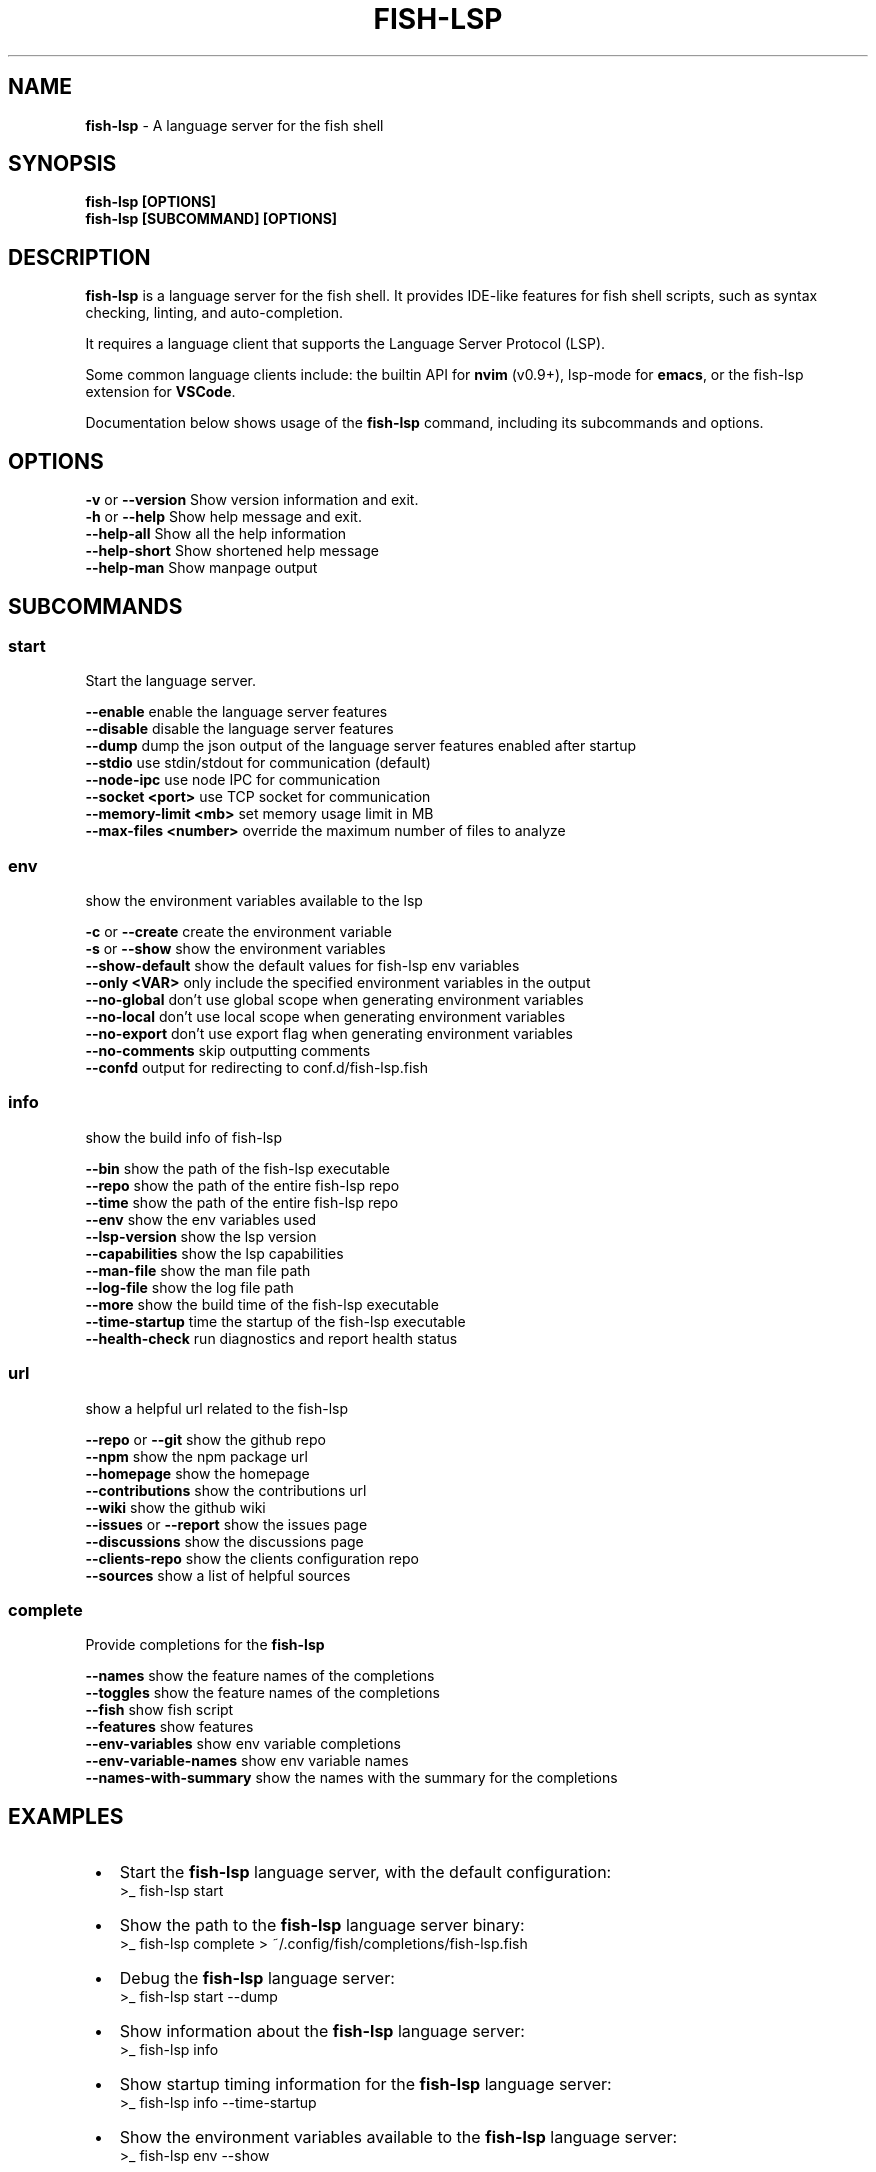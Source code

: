 .TH "FISH\-LSP" "1" "May 2025" "1.0.9-1" "fish-lsp"
.SH "NAME"
\fBfish-lsp\fR \- A language server for the fish shell
.SH SYNOPSIS
.P
\fBfish\-lsp [OPTIONS]\fP
.br
\fBfish\-lsp [SUBCOMMAND] [OPTIONS]\fP
.SH DESCRIPTION
.P
\fBfish\-lsp\fP is a language server for the fish shell\. It provides IDE\-like features for fish shell scripts, such as syntax checking, linting, and auto\-completion\.
.P
It requires a language client that supports the Language Server Protocol (LSP)\.
.P
Some common language clients include: the builtin API for \fBnvim\fP (v0\.9+), lsp\-mode for \fBemacs\fP, or the fish\-lsp extension for \fBVSCode\fP\|\.
.P
Documentation below shows usage of the \fBfish\-lsp\fP command, including its subcommands and options\.
.SH OPTIONS
.P
\fB\-v\fP or \fB\-\-version\fP           Show version information and exit\.
.br
\fB\-h\fP or \fB\-\-help\fP              Show help message and exit\.
.br
\fB\-\-help\-all\fP                Show all the help information
.br
\fB\-\-help\-short\fP              Show shortened help message
.br
\fB\-\-help\-man\fP                Show manpage output
.SH SUBCOMMANDS
.SS \fBstart\fP
.P
Start the language server\.
.P
\fB\-\-enable\fP                  enable the language server features
.br
\fB\-\-disable\fP                 disable the language server features
.br
\fB\-\-dump\fP                    dump the json output of the language server features enabled after startup
.br
\fB\-\-stdio\fP                   use stdin/stdout for communication (default)
.br
\fB\-\-node\-ipc\fP                use node IPC for communication
.br
\fB\-\-socket <port>\fP           use TCP socket for communication
.br
\fB\-\-memory\-limit <mb>\fP       set memory usage limit in MB
.br
\fB\-\-max\-files <number>\fP      override the maximum number of files to analyze
.SS \fBenv\fP
.P
show the environment variables available to the lsp
.P
\fB\-c\fP or \fB\-\-create\fP            create the environment variable
.br
\fB\-s\fP or \fB\-\-show\fP              show the environment variables
.br
\fB\-\-show\-default\fP            show the default values for fish\-lsp env variables
.br
\fB\-\-only <VAR>\fP              only include the specified environment variables in the output
.br
\fB\-\-no\-global\fP               don't use global scope when generating environment variables
.br
\fB\-\-no\-local\fP                don't use local scope when generating environment variables
.br
\fB\-\-no\-export\fP               don't use export flag when generating environment variables
.br
\fB\-\-no\-comments\fP             skip outputting comments
.br
\fB\-\-confd\fP                   output for redirecting to conf\.d/fish\-lsp\.fish
.SS \fBinfo\fP
.P
show the build info of fish\-lsp
.P
\fB\-\-bin\fP                     show the path of the fish\-lsp executable
.br
\fB\-\-repo\fP                    show the path of the entire fish\-lsp repo
.br
\fB\-\-time\fP                    show the path of the entire fish\-lsp repo
.br
\fB\-\-env\fP                     show the env variables used
.br
\fB\-\-lsp\-version\fP             show the lsp version
.br
\fB\-\-capabilities\fP            show the lsp capabilities
.br
\fB\-\-man\-file\fP                show the man file path
.br
\fB\-\-log\-file\fP                show the log file path
.br
\fB\-\-more\fP                    show the build time of the fish\-lsp executable
.br
\fB\-\-time\-startup\fP            time the startup of the fish\-lsp executable
.br
\fB\-\-health\-check\fP            run diagnostics and report health status
.SS \fBurl\fP
.P
show a helpful url related to the fish\-lsp
.P
\fB\-\-repo\fP or \fB\-\-git\fP           show the github repo
.br
\fB\-\-npm\fP                     show the npm package url
.br
\fB\-\-homepage\fP                show the homepage
.br
\fB\-\-contributions\fP           show the contributions url
.br
\fB\-\-wiki\fP                    show the github wiki
.br
\fB\-\-issues\fP or \fB\-\-report\fP      show the issues page
.br
\fB\-\-discussions\fP             show the discussions page
.br
\fB\-\-clients\-repo\fP            show the clients configuration repo
.br
\fB\-\-sources\fP                 show a list of helpful sources
.SS \fBcomplete\fP
.P
Provide completions for the \fBfish\-lsp\fP
.P
\fB\-\-names\fP                   show the feature names of the completions
.br
\fB\-\-toggles\fP                 show the feature names of the completions
.br
\fB\-\-fish\fP                    show fish script
.br
\fB\-\-features\fP                show features
.br
\fB\-\-env\-variables\fP           show env variable completions
.br
\fB\-\-env\-variable\-names\fP      show env variable names
.br
\fB\-\-names\-with\-summary\fP      show the names with the summary for the completions
.SH EXAMPLES

.RS 1
.IP \(bu 2
Start the \fBfish\-lsp\fP language server, with the default configuration:
.RS 2
.nf
>_ fish\-lsp start
.fi
.RE
.IP \(bu 2
Show the path to the \fBfish\-lsp\fP language server binary:
.RS 2
.nf
>_ fish\-lsp complete > ~/\.config/fish/completions/fish\-lsp\.fish
.fi
.RE
.IP \(bu 2
Debug the \fBfish\-lsp\fP language server:
.RS 2
.nf
>_ fish\-lsp start \-\-dump
.fi
.RE
.IP \(bu 2
Show information about the \fBfish\-lsp\fP language server:
.RS 2
.nf
>_ fish\-lsp info 
.fi
.RE
.IP \(bu 2
Show startup timing information for the \fBfish\-lsp\fP language server:
.RS 2
.nf
>_ fish\-lsp info \-\-time\-startup
.fi
.RE
.IP \(bu 2
Show the environment variables available to the \fBfish\-lsp\fP language server:
.RS 2
.nf
>_ fish\-lsp env \-\-show
.fi
.RE
.IP \(bu 2
Get sources related to the \fBfish\-lsp\fP language server's development:
.RS 2
.nf
>_ fish\-lsp url \-\-sources
.fi
.RE

.RE
.SH SEE ALSO

.RS 1
.IP \(bu 2
\fBwebsite:\fR \fIhttps://fish-lsp.dev/\fR
.IP \(bu 2
\fBrepo:\fR \fIhttps://github.com/ndonfris/fish-lsp\fR
.IP \(bu 2
\fBfish website:\fR \fIhttps://fishshell.com/\fR

.RE
.SH AUTHOR

.RS 1
.IP \(bu 2
Nick Donfris

.RE

